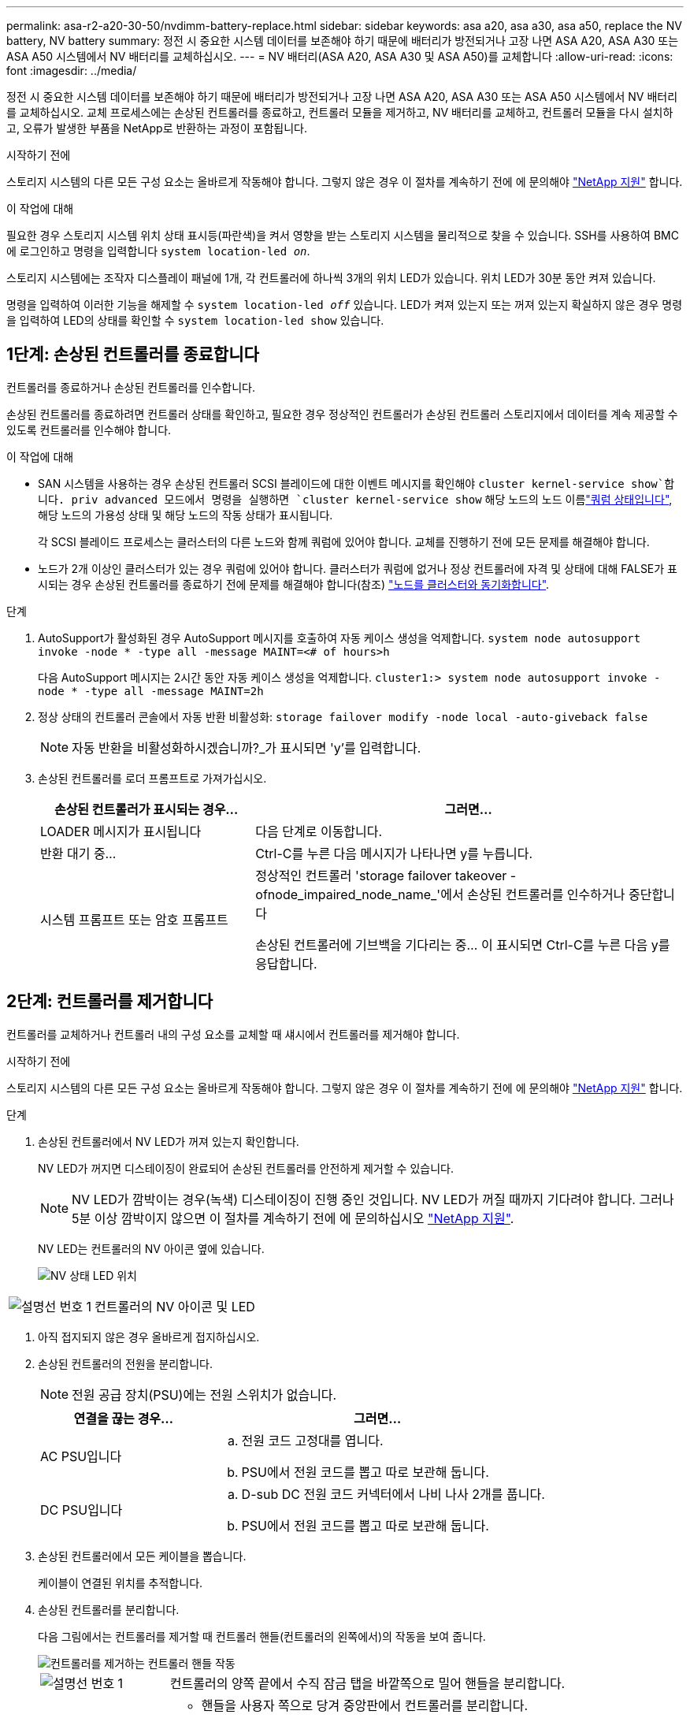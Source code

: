 ---
permalink: asa-r2-a20-30-50/nvdimm-battery-replace.html 
sidebar: sidebar 
keywords: asa a20, asa a30, asa a50, replace the NV battery, NV battery 
summary: 정전 시 중요한 시스템 데이터를 보존해야 하기 때문에 배터리가 방전되거나 고장 나면 ASA A20, ASA A30 또는 ASA A50 시스템에서 NV 배터리를 교체하십시오. 
---
= NV 배터리(ASA A20, ASA A30 및 ASA A50)를 교체합니다
:allow-uri-read: 
:icons: font
:imagesdir: ../media/


[role="lead"]
정전 시 중요한 시스템 데이터를 보존해야 하기 때문에 배터리가 방전되거나 고장 나면 ASA A20, ASA A30 또는 ASA A50 시스템에서 NV 배터리를 교체하십시오. 교체 프로세스에는 손상된 컨트롤러를 종료하고, 컨트롤러 모듈을 제거하고, NV 배터리를 교체하고, 컨트롤러 모듈을 다시 설치하고, 오류가 발생한 부품을 NetApp로 반환하는 과정이 포함됩니다.

.시작하기 전에
스토리지 시스템의 다른 모든 구성 요소는 올바르게 작동해야 합니다. 그렇지 않은 경우 이 절차를 계속하기 전에 에 문의해야 https://mysupport.netapp.com/site/global/dashboard["NetApp 지원"] 합니다.

.이 작업에 대해
필요한 경우 스토리지 시스템 위치 상태 표시등(파란색)을 켜서 영향을 받는 스토리지 시스템을 물리적으로 찾을 수 있습니다. SSH를 사용하여 BMC에 로그인하고 명령을 입력합니다 `system location-led _on_`.

스토리지 시스템에는 조작자 디스플레이 패널에 1개, 각 컨트롤러에 하나씩 3개의 위치 LED가 있습니다. 위치 LED가 30분 동안 켜져 있습니다.

명령을 입력하여 이러한 기능을 해제할 수 `system location-led _off_` 있습니다. LED가 켜져 있는지 또는 꺼져 있는지 확실하지 않은 경우 명령을 입력하여 LED의 상태를 확인할 수 `system location-led show` 있습니다.



== 1단계: 손상된 컨트롤러를 종료합니다

컨트롤러를 종료하거나 손상된 컨트롤러를 인수합니다.

손상된 컨트롤러를 종료하려면 컨트롤러 상태를 확인하고, 필요한 경우 정상적인 컨트롤러가 손상된 컨트롤러 스토리지에서 데이터를 계속 제공할 수 있도록 컨트롤러를 인수해야 합니다.

.이 작업에 대해
* SAN 시스템을 사용하는 경우 손상된 컨트롤러 SCSI 블레이드에 대한 이벤트 메시지를 확인해야  `cluster kernel-service show`합니다. priv advanced 모드에서 명령을 실행하면 `cluster kernel-service show` 해당 노드의 노드 이름link:https://docs.netapp.com/us-en/ontap/system-admin/display-nodes-cluster-task.html["쿼럼 상태입니다"], 해당 노드의 가용성 상태 및 해당 노드의 작동 상태가 표시됩니다.
+
각 SCSI 블레이드 프로세스는 클러스터의 다른 노드와 함께 쿼럼에 있어야 합니다. 교체를 진행하기 전에 모든 문제를 해결해야 합니다.

* 노드가 2개 이상인 클러스터가 있는 경우 쿼럼에 있어야 합니다. 클러스터가 쿼럼에 없거나 정상 컨트롤러에 자격 및 상태에 대해 FALSE가 표시되는 경우 손상된 컨트롤러를 종료하기 전에 문제를 해결해야 합니다(참조) link:https://docs.netapp.com/us-en/ontap/system-admin/synchronize-node-cluster-task.html?q=Quorum["노드를 클러스터와 동기화합니다"^].


.단계
. AutoSupport가 활성화된 경우 AutoSupport 메시지를 호출하여 자동 케이스 생성을 억제합니다. `system node autosupport invoke -node * -type all -message MAINT=<# of hours>h`
+
다음 AutoSupport 메시지는 2시간 동안 자동 케이스 생성을 억제합니다. `cluster1:> system node autosupport invoke -node * -type all -message MAINT=2h`

. 정상 상태의 컨트롤러 콘솔에서 자동 반환 비활성화: `storage failover modify -node local -auto-giveback false`
+

NOTE: 자동 반환을 비활성화하시겠습니까?_가 표시되면 'y'를 입력합니다.

. 손상된 컨트롤러를 로더 프롬프트로 가져가십시오.
+
[cols="1,2"]
|===
| 손상된 컨트롤러가 표시되는 경우... | 그러면... 


 a| 
LOADER 메시지가 표시됩니다
 a| 
다음 단계로 이동합니다.



 a| 
반환 대기 중...
 a| 
Ctrl-C를 누른 다음 메시지가 나타나면 y를 누릅니다.



 a| 
시스템 프롬프트 또는 암호 프롬프트
 a| 
정상적인 컨트롤러 'storage failover takeover -ofnode_impaired_node_name_'에서 손상된 컨트롤러를 인수하거나 중단합니다

손상된 컨트롤러에 기브백을 기다리는 중... 이 표시되면 Ctrl-C를 누른 다음 y를 응답합니다.

|===




== 2단계: 컨트롤러를 제거합니다

컨트롤러를 교체하거나 컨트롤러 내의 구성 요소를 교체할 때 섀시에서 컨트롤러를 제거해야 합니다.

.시작하기 전에
스토리지 시스템의 다른 모든 구성 요소는 올바르게 작동해야 합니다. 그렇지 않은 경우 이 절차를 계속하기 전에 에 문의해야 https://mysupport.netapp.com/site/global/dashboard["NetApp 지원"] 합니다.

.단계
. 손상된 컨트롤러에서 NV LED가 꺼져 있는지 확인합니다.
+
NV LED가 꺼지면 디스테이징이 완료되어 손상된 컨트롤러를 안전하게 제거할 수 있습니다.

+

NOTE: NV LED가 깜박이는 경우(녹색) 디스테이징이 진행 중인 것입니다. NV LED가 꺼질 때까지 기다려야 합니다. 그러나 5분 이상 깜박이지 않으면 이 절차를 계속하기 전에 에 문의하십시오 https://mysupport.netapp.com/site/global/dashboard["NetApp 지원"].

+
NV LED는 컨트롤러의 NV 아이콘 옆에 있습니다.

+
image::../media/drw_g_nvmem_led_ieops-1839.svg[NV 상태 LED 위치]



[cols="1,4"]
|===


 a| 
image::../media/icon_round_1.png[설명선 번호 1]
 a| 
컨트롤러의 NV 아이콘 및 LED

|===
. 아직 접지되지 않은 경우 올바르게 접지하십시오.
. 손상된 컨트롤러의 전원을 분리합니다.
+

NOTE: 전원 공급 장치(PSU)에는 전원 스위치가 없습니다.

+
[cols="1,2"]
|===
| 연결을 끊는 경우... | 그러면... 


 a| 
AC PSU입니다
 a| 
.. 전원 코드 고정대를 엽니다.
.. PSU에서 전원 코드를 뽑고 따로 보관해 둡니다.




 a| 
DC PSU입니다
 a| 
.. D-sub DC 전원 코드 커넥터에서 나비 나사 2개를 풉니다.
.. PSU에서 전원 코드를 뽑고 따로 보관해 둡니다.


|===
. 손상된 컨트롤러에서 모든 케이블을 뽑습니다.
+
케이블이 연결된 위치를 추적합니다.

. 손상된 컨트롤러를 분리합니다.
+
다음 그림에서는 컨트롤러를 제거할 때 컨트롤러 핸들(컨트롤러의 왼쪽에서)의 작동을 보여 줍니다.

+
image::../media/drw_g_and_t_handles_remove_ieops-1837.svg[컨트롤러를 제거하는 컨트롤러 핸들 작동]

+
[cols="1,4"]
|===


 a| 
image::../media/icon_round_1.png[설명선 번호 1]
 a| 
컨트롤러의 양쪽 끝에서 수직 잠금 탭을 바깥쪽으로 밀어 핸들을 분리합니다.



 a| 
image::../media/icon_round_2.png[설명선 번호 2]
 a| 
** 핸들을 사용자 쪽으로 당겨 중앙판에서 컨트롤러를 분리합니다.
+
핸들을 당기면 핸들이 컨트롤러에서 바깥쪽으로 튀어 나와 저항이 느껴집니다. 계속 잡아당기십시오.

** 컨트롤러 하단을 지지하면서 컨트롤러를 섀시에서 밀어 꺼낸 다음 평평하고 안정적인 표면에 놓습니다.




 a| 
image::../media/icon_round_3.png[설명선 번호 3]
 a| 
필요한 경우 손잡이를 똑바로(탭 옆에 있음) 돌려 옆으로 치웁니다.

|===
. 손잡이 나사를 시계 반대 방향으로 돌려 컨트롤러 덮개를 연 다음 덮개를 엽니다.




== 3단계: NV 배터리를 교체합니다

컨트롤러에서 오류가 발생한 NV 배터리를 제거하고 교체용 NV 배터리를 설치합니다.

. 아직 접지되지 않은 경우 올바르게 접지하십시오.
. NV 배터리를 찾습니다.
. NV 배터리를 탈거하십시오.
+
image::../media/drw_g_nv_battery_replace_ieops-1864.svg[NV 배터리를 교체합니다]

+
[cols="1,4"]
|===


 a| 
image::../media/icon_round_1.png[설명선 번호 1]
 a| 
NV 배터리를 들어 올려 구획에서 빼냅니다.



 a| 
image::../media/icon_round_2.png[설명선 번호 2]
 a| 
리테이너에서 와이어링 하니스를 탈거하십시오.



 a| 
image::../media/icon_round_3.png[설명선 번호 3]
 a| 
.. 커넥터의 탭을 누르고 있습니다.
.. 커넥터를 위로 당겨 소켓에서 빼냅니다.
+
위로 당길 때 커넥터를 끝에서 끝까지(세로 방향으로) 부드럽게 흔들어 올려 분리합니다.



|===
. 교체용 NV 배터리를 장착하십시오.
+
.. 교체용 배터리를 포장에서 꺼냅니다.
.. 배선 커넥터를 소켓에 꽂습니다.
.. 전원 공급 장치의 측면을 따라 고정 장치 안으로 배선을 배치한 다음 NV 배터리함 앞의 채널을 통과시킵니다.
.. NV 배터리를 함에 넣습니다.
+
NV 배터리는 칸에 평평하게 놓아야 합니다.







== 4단계: 컨트롤러를 다시 설치합니다

컨트롤러를 섀시에 재설치하고 재부팅합니다.

.이 작업에 대해
다음 그림은 컨트롤러를 재설치할 때 컨트롤러 핸들(컨트롤러의 왼쪽에서)의 작동을 보여 주며, 나머지 컨트롤러 재설치 단계를 위한 참조로 사용될 수 있습니다.

image::../media/drw_g_and_t_handles_reinstall_ieops-1838.svg[컨트롤러를 설치하기 위한 컨트롤러 핸들 작업]

[cols="1,4"]
|===


 a| 
image::../media/icon_round_1.png[설명선 번호 1]
 a| 
컨트롤러를 수리하는 동안 컨트롤러 핸들을 똑바로(탭 옆) 돌린 경우 컨트롤러 핸들을 수평 위치로 아래로 돌립니다.



 a| 
image::../media/icon_round_2.png[설명선 번호 2]
 a| 
핸들을 밀어 컨트롤러를 섀시에 반쯤 다시 끼운 다음 지시가 있을 때 컨트롤러가 완전히 장착될 때까지 밉니다.



 a| 
image::../media/icon_round_3.png[설명선 번호 3]
 a| 
핸들을 똑바로 세운 위치로 돌리고 잠금 탭으로 제자리에 고정합니다.

|===
.단계
. 컨트롤러 덮개를 닫고 나비나사를 시계 방향으로 돌려 조입니다.
. 컨트롤러를 섀시에 반쯤 삽입합니다.
+
컨트롤러의 후면을 섀시의 입구에 맞춘 다음 핸들을 사용하여 컨트롤러를 부드럽게 밉니다.

+

NOTE: 지시가 있을 때까지 컨트롤러를 섀시에 완전히 삽입하지 마십시오.

. 콘솔 케이블을 컨트롤러의 콘솔 포트와 랩톱에 연결하여 컨트롤러가 재부팅되면 랩톱에서 콘솔 메시지를 받습니다.
. 컨트롤러를 섀시에 완전히 장착합니다.
+
.. 컨트롤러가 중앙판과 닿아 완전히 장착될 때까지 핸들을 단단히 누릅니다.
+

NOTE: 컨트롤러를 섀시에 밀어 넣을 때 과도한 힘을 가하지 마십시오. 커넥터가 손상될 수 있습니다.

.. 컨트롤러 핸들을 위로 돌리고 탭으로 제자리에 고정합니다.
+

NOTE: 컨트롤러가 섀시에 완전히 장착되는 즉시 부팅을 시작합니다.



. CTRL-C를 눌러 컨트롤러를 Loader 프롬프트로 전환하여 자동 부팅을 중단합니다.
. 컨트롤러의 시간 및 날짜 설정:
+
컨트롤러의 Loader 프롬프트에 있는지 확인합니다.

+
.. 컨트롤러에 날짜 및 시간을 표시합니다.
+
`show date`

+

NOTE: 시간 및 날짜 기본값은 GMT입니다. 현지 시간 및 24시간 모드로 표시할 수 있습니다.

.. GMT로 현재 시간 설정:
+
`set time hh:mm:ss`

+
정상 노드에서 현재 GMT를 가져올 수 있습니다.

+
`date -u`

.. GMT로 현재 날짜 설정:
+
`set date mm/dd/yyyy`

+
정상 노드 + 에서 현재 GMT를 가져올 수 있습니다
`date -u`



. 필요에 따라 컨트롤러를 재구성합니다.
. 전원 공급 장치(PSU)에 전원 코드를 다시 연결합니다.
+
PSU에 전원이 다시 공급되면 상태 LED가 녹색이어야 합니다.

+
[cols="1,2"]
|===
| 다시 연결하는 경우... | 그러면... 


 a| 
AC PSU입니다
 a| 
.. 전원 코드를 PSU에 꽂습니다.
.. 전원 코드 고정대로 전원 코드를 고정합니다.




 a| 
DC PSU입니다
 a| 
.. D-sub DC 전원 코드 커넥터를 PSU에 연결합니다.
.. 나비 나사 2개를 조여 D-sub DC 전원 코드 커넥터를 PSU에 고정합니다.


|===




== 5단계: 장애가 발생한 부품을 NetApp에 반환

키트와 함께 제공된 RMA 지침에 설명된 대로 오류가 발생한 부품을 NetApp에 반환합니다.  https://mysupport.netapp.com/site/info/rma["부품 반환 및 교체"]자세한 내용은 페이지를 참조하십시오.

